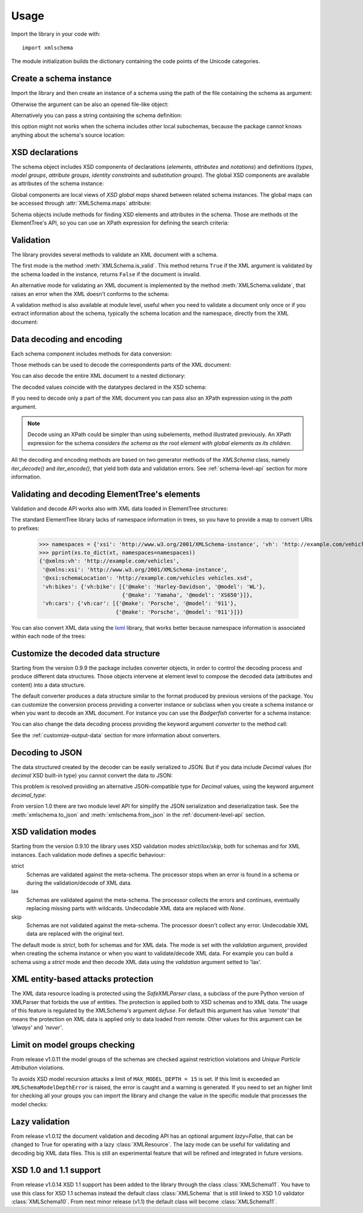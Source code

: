 Usage
=====

.. _lxml: http://lxml.de

.. testsetup::

    import xmlschema
    import os
    import warnings
    os.chdir('..')
    warnings.simplefilter("ignore", xmlschema.XMLSchemaIncludeWarning)

.. testsetup:: vehicles

    import xmlschema
    import os

Import the library in your code with::

    import xmlschema

The module initialization builds the dictionary containing the code points of
the Unicode categories.


Create a schema instance
------------------------

Import the library and then create an instance of a schema using the path of
the file containing the schema as argument:

.. doctest::

    >>> import xmlschema
    >>> schema = xmlschema.XMLSchema('xmlschema/tests/test_cases/examples/vehicles/vehicles.xsd')

Otherwise the argument can be also an opened file-like object:

.. doctest::

    >>> import xmlschema
    >>> schema_file = open('xmlschema/tests/test_cases/examples/vehicles/vehicles.xsd')
    >>> schema = xmlschema.XMLSchema(schema_file)

Alternatively you can pass a string containing the schema definition:

.. doctest::

    >>> import xmlschema
    >>> schema = xmlschema.XMLSchema("""
    ... <xs:schema xmlns:xs="http://www.w3.org/2001/XMLSchema">
    ... <xs:element name="block" type="xs:string"/>
    ... </xs:schema>
    ... """)

this option might not works when the schema includes other local subschemas, because the package
cannot knows anything about the schema's source location:

.. doctest::

    >>> import xmlschema
    >>> schema_xsd = open('xmlschema/tests/test_cases/examples/vehicles/vehicles.xsd').read()
    >>> schema = xmlschema.XMLSchema(schema_xsd)
    Traceback (most recent call last):
    ...
    ...
    xmlschema.validators.exceptions.XMLSchemaParseError: unknown element '{http://example.com/vehicles}cars':

    Schema:

      <xs:element xmlns:xs="http://www.w3.org/2001/XMLSchema" ref="vh:cars" />

    Path: /xs:schema/xs:element/xs:complexType/xs:sequence/xs:element


XSD declarations
----------------

The schema object includes XSD components of declarations (*elements*, *attributes* and *notations*)
and definitions (*types*, *model groups*, *attribute groups*, *identity constraints* and *substitution
groups*). The global XSD components are available as attributes of the schema instance:

.. doctest::

    >>> import xmlschema
    >>> from pprint import pprint
    >>> schema = xmlschema.XMLSchema('xmlschema/tests/test_cases/examples/vehicles/vehicles.xsd')
    >>> schema.types
    NamespaceView({'vehicleType': XsdComplexType(name='vehicleType')})
    >>> pprint(dict(schema.elements))
    {'bikes': XsdElement(name='vh:bikes', occurs=[1, 1]),
     'cars': XsdElement(name='vh:cars', occurs=[1, 1]),
     'vehicles': XsdElement(name='vh:vehicles', occurs=[1, 1])}
    >>> schema.attributes
    NamespaceView({'step': XsdAttribute(name='vh:step')})

Global components are local views of *XSD global maps* shared between related schema instances.
The global maps can be accessed through :attr:`XMLSchema.maps` attribute:

.. doctest::

    >>> from pprint import pprint
    >>> pprint(sorted(schema.maps.types.keys())[:5])
    ['{http://example.com/vehicles}vehicleType',
     '{http://www.w3.org/1999/xlink}actuateType',
     '{http://www.w3.org/1999/xlink}arcType',
     '{http://www.w3.org/1999/xlink}arcroleType',
     '{http://www.w3.org/1999/xlink}extended']
    >>> pprint(sorted(schema.maps.elements.keys())[:10])
    ['{http://example.com/vehicles}bikes',
     '{http://example.com/vehicles}cars',
     '{http://example.com/vehicles}vehicles',
     '{http://www.w3.org/1999/xlink}arc',
     '{http://www.w3.org/1999/xlink}locator',
     '{http://www.w3.org/1999/xlink}resource',
     '{http://www.w3.org/1999/xlink}title',
     '{http://www.w3.org/2001/XMLSchema}all',
     '{http://www.w3.org/2001/XMLSchema}annotation',
     '{http://www.w3.org/2001/XMLSchema}any']

Schema objects include methods for finding XSD elements and attributes in the schema.
Those are methods ot the ElementTree's API, so you can use an XPath expression for
defining the search criteria:

.. doctest::

    >>> schema.find('vh:vehicles/vh:bikes')
    XsdElement(ref='vh:bikes', occurs=[1, 1])
    >>> pprint(schema.findall('vh:vehicles/*'))
    [XsdElement(ref='vh:cars', occurs=[1, 1]),
     XsdElement(ref='vh:bikes', occurs=[1, 1])]


Validation
----------

The library provides several methods to validate an XML document with a schema.

The first mode is the method :meth:`XMLSchema.is_valid`. This method returns ``True``
if the XML argument is validated by the schema loaded in the instance,
returns ``False`` if the document is invalid.

.. doctest::

    >>> import xmlschema
    >>> schema = xmlschema.XMLSchema('xmlschema/tests/test_cases/examples/vehicles/vehicles.xsd')
    >>> schema.is_valid('xmlschema/tests/test_cases/examples/vehicles/vehicles.xml')
    True
    >>> schema.is_valid('xmlschema/tests/test_cases/examples/vehicles/vehicles-1_error.xml')
    False
    >>> schema.is_valid("""<?xml version="1.0" encoding="UTF-8"?><fancy_tag/>""")
    False

An alternative mode for validating an XML document is implemented by the method
:meth:`XMLSchema.validate`, that raises an error when the XML doesn't conforms
to the schema:

.. doctest::

    >>> import xmlschema
    >>> schema = xmlschema.XMLSchema('xmlschema/tests/test_cases/examples/vehicles/vehicles.xsd')
    >>> schema.validate('xmlschema/tests/test_cases/examples/vehicles/vehicles.xml')
    >>> schema.validate('xmlschema/tests/test_cases/examples/vehicles/vehicles-1_error.xml')
    Traceback (most recent call last):
      File "<stdin>", line 1, in <module>
      File "/home/brunato/Development/projects/xmlschema/xmlschema/schema.py", line 220, in validate
        raise error
    xmlschema.exceptions.XMLSchemaValidationError: failed validating <Element ...

    Reason: character data between child elements not allowed!

    Schema:

      <xs:sequence xmlns:xs="http://www.w3.org/2001/XMLSchema">
            <xs:element maxOccurs="unbounded" minOccurs="0" name="car" type="vh:vehicleType" />
      </xs:sequence>

    Instance:

      <ns0:cars xmlns:ns0="http://example.com/vehicles">
        NOT ALLOWED CHARACTER DATA
        <ns0:car make="Porsche" model="911" />
        <ns0:car make="Porsche" model="911" />
      </ns0:cars>


A validation method is also available at module level, useful when you need to
validate a document only once or if you extract information about the schema,
typically the schema location and the namespace, directly from the XML document:

.. doctest::

    >>> import xmlschema
    >>> xmlschema.validate('xmlschema/tests/test_cases/examples/vehicles/vehicles.xml')

.. doctest:: vehicles

    >>> import xmlschema
    >>> os.chdir('xmlschema/tests/test_cases/examples/vehicles/')
    >>> xmlschema.validate('vehicles.xml', 'vehicles.xsd')


Data decoding and encoding
--------------------------

Each schema component includes methods for data conversion:

.. doctest::

    >>> schema.types['vehicleType'].decode
    <bound method XsdComplexType.decode of XsdComplexType(name='vehicleType')>
    >>> schema.elements['cars'].encode
    <bound method ValidationMixin.encode of XsdElement(name='vh:cars', occurs=[1, 1])>


Those methods can be used to decode the correspondents parts of the XML document:

.. doctest::

    >>> import xmlschema
    >>> from pprint import pprint
    >>> from xml.etree import ElementTree
    >>> xs = xmlschema.XMLSchema('xmlschema/tests/test_cases/examples/vehicles/vehicles.xsd')
    >>> xt = ElementTree.parse('xmlschema/tests/test_cases/examples/vehicles/vehicles.xml')
    >>> root = xt.getroot()
    >>> pprint(xs.elements['cars'].decode(root[0]))
    {'{http://example.com/vehicles}car': [{'@make': 'Porsche', '@model': '911'},
                                          {'@make': 'Porsche', '@model': '911'}]}
    >>> pprint(xs.elements['cars'].decode(xt.getroot()[1], validation='skip'))
    None
    >>> pprint(xs.elements['bikes'].decode(root[1], namespaces={'vh': 'http://example.com/vehicles'}))
    {'@xmlns:vh': 'http://example.com/vehicles',
     'vh:bike': [{'@make': 'Harley-Davidson', '@model': 'WL'},
                 {'@make': 'Yamaha', '@model': 'XS650'}]}

You can also decode the entire XML document to a nested dictionary:

.. doctest::

    >>> import xmlschema
    >>> from pprint import pprint
    >>> xs = xmlschema.XMLSchema('xmlschema/tests/test_cases/examples/vehicles/vehicles.xsd')
    >>> pprint(xs.to_dict('xmlschema/tests/test_cases/examples/vehicles/vehicles.xml'))
    {'@xmlns:vh': 'http://example.com/vehicles',
     '@xmlns:xsi': 'http://www.w3.org/2001/XMLSchema-instance',
     '@xsi:schemaLocation': 'http://example.com/vehicles vehicles.xsd',
     'vh:bikes': {'vh:bike': [{'@make': 'Harley-Davidson', '@model': 'WL'},
                              {'@make': 'Yamaha', '@model': 'XS650'}]},
     'vh:cars': {'vh:car': [{'@make': 'Porsche', '@model': '911'},
                            {'@make': 'Porsche', '@model': '911'}]}}

The decoded values coincide with the datatypes declared in the XSD schema:

.. doctest::

    >>> import xmlschema
    >>> from pprint import pprint
    >>> xs = xmlschema.XMLSchema('xmlschema/tests/test_cases/examples/collection/collection.xsd')
    >>> pprint(xs.to_dict('xmlschema/tests/test_cases/examples/collection/collection.xml'))
    {'@xmlns:col': 'http://example.com/ns/collection',
     '@xmlns:xsi': 'http://www.w3.org/2001/XMLSchema-instance',
     '@xsi:schemaLocation': 'http://example.com/ns/collection collection.xsd',
     'object': [{'@available': True,
                 '@id': 'b0836217462',
                 'author': {'@id': 'PAR',
                            'born': '1841-02-25',
                            'dead': '1919-12-03',
                            'name': 'Pierre-Auguste Renoir',
                            'qualification': 'painter'},
                 'estimation': Decimal('10000.00'),
                 'position': 1,
                 'title': 'The Umbrellas',
                 'year': '1886'},
                {'@available': True,
                 '@id': 'b0836217463',
                 'author': {'@id': 'JM',
                            'born': '1893-04-20',
                            'dead': '1983-12-25',
                            'name': 'Joan Miró',
                            'qualification': 'painter, sculptor and ceramicist'},
                 'position': 2,
                 'title': None,
                 'year': '1925'}]}

If you need to decode only a part of the XML document you can pass also an XPath
expression using in the *path* argument.

.. doctest::

    >>> xs = xmlschema.XMLSchema('xmlschema/tests/test_cases/examples/vehicles/vehicles.xsd')
    >>> pprint(xs.to_dict('xmlschema/tests/test_cases/examples/vehicles/vehicles.xml', '/vh:vehicles/vh:bikes'))
    {'vh:bike': [{'@make': 'Harley-Davidson', '@model': 'WL'},
                 {'@make': 'Yamaha', '@model': 'XS650'}]}

.. note::

    Decode using an XPath could be simpler than using subelements, method illustrated previously.
    An XPath expression for the schema *considers the schema as the root element with global
    elements as its children*.

All the decoding and encoding methods are based on two generator methods of the `XMLSchema` class,
namely *iter_decode()* and *iter_encode()*, that yield both data and validation errors.
See :ref:`schema-level-api` section for more information.


Validating and decoding ElementTree's elements
----------------------------------------------

Validation and decode API works also with XML data loaded in ElementTree structures:

.. doctest::

    >>> import xmlschema
    >>> from pprint import pprint
    >>> from xml.etree import ElementTree
    >>> xs = xmlschema.XMLSchema('xmlschema/tests/test_cases/examples/vehicles/vehicles.xsd')
    >>> xt = ElementTree.parse('xmlschema/tests/test_cases/examples/vehicles/vehicles.xml')
    >>> xs.is_valid(xt)
    True
    >>> pprint(xs.to_dict(xt, process_namespaces=False), depth=2)
    {'@{http://www.w3.org/2001/XMLSchema-instance}schemaLocation': 'http://...',
     '{http://example.com/vehicles}bikes': {'{http://example.com/vehicles}bike': [...]},
     '{http://example.com/vehicles}cars': {'{http://example.com/vehicles}car': [...]}}

The standard ElementTree library lacks of namespace information in trees, so you
have to provide a map to convert URIs to prefixes:

    >>> namespaces = {'xsi': 'http://www.w3.org/2001/XMLSchema-instance', 'vh': 'http://example.com/vehicles'}
    >>> pprint(xs.to_dict(xt, namespaces=namespaces))
    {'@xmlns:vh': 'http://example.com/vehicles',
     '@xmlns:xsi': 'http://www.w3.org/2001/XMLSchema-instance',
     '@xsi:schemaLocation': 'http://example.com/vehicles vehicles.xsd',
     'vh:bikes': {'vh:bike': [{'@make': 'Harley-Davidson', '@model': 'WL'},
                              {'@make': 'Yamaha', '@model': 'XS650'}]},
     'vh:cars': {'vh:car': [{'@make': 'Porsche', '@model': '911'},
                            {'@make': 'Porsche', '@model': '911'}]}}

You can also convert XML data using the lxml_ library, that works better because
namespace information is associated within each node of the trees:

.. doctest::

    >>> import xmlschema
    >>> from pprint import pprint
    >>> import lxml.etree as ElementTree
    >>> xs = xmlschema.XMLSchema('xmlschema/tests/test_cases/examples/vehicles/vehicles.xsd')
    >>> xt = ElementTree.parse('xmlschema/tests/test_cases/examples/vehicles/vehicles.xml')
    >>> xs.is_valid(xt)
    True
    >>> pprint(xs.to_dict(xt))
    {'@xmlns:vh': 'http://example.com/vehicles',
     '@xmlns:xsi': 'http://www.w3.org/2001/XMLSchema-instance',
     '@xsi:schemaLocation': 'http://example.com/vehicles vehicles.xsd',
     'vh:bikes': {'vh:bike': [{'@make': 'Harley-Davidson', '@model': 'WL'},
                              {'@make': 'Yamaha', '@model': 'XS650'}]},
     'vh:cars': {'vh:car': [{'@make': 'Porsche', '@model': '911'},
                            {'@make': 'Porsche', '@model': '911'}]}}
    >>> pprint(xmlschema.to_dict(xt, 'xmlschema/tests/test_cases/examples/vehicles/vehicles.xsd'))
    {'@xmlns:vh': 'http://example.com/vehicles',
     '@xmlns:xsi': 'http://www.w3.org/2001/XMLSchema-instance',
     '@xsi:schemaLocation': 'http://example.com/vehicles vehicles.xsd',
     'vh:bikes': {'vh:bike': [{'@make': 'Harley-Davidson', '@model': 'WL'},
                              {'@make': 'Yamaha', '@model': 'XS650'}]},
     'vh:cars': {'vh:car': [{'@make': 'Porsche', '@model': '911'},
                            {'@make': 'Porsche', '@model': '911'}]}}


Customize the decoded data structure
------------------------------------

Starting from the version 0.9.9 the package includes converter objects, in order to
control the decoding process and produce different data structures. Those objects
intervene at element level to compose the decoded data (attributes and content) into
a data structure.

The default converter produces a data structure similar to the format produced by
previous versions of the package. You can customize the conversion process providing
a converter instance or subclass when you create a schema instance or when you want
to decode an XML document.
For instance you can use the *Badgerfish* converter for a schema instance:

.. doctest::

    >>> import xmlschema
    >>> from pprint import pprint
    >>> xml_schema = 'xmlschema/tests/test_cases/examples/vehicles/vehicles.xsd'
    >>> xml_document = 'xmlschema/tests/test_cases/examples/vehicles/vehicles.xml'
    >>> xs = xmlschema.XMLSchema(xml_schema, converter=xmlschema.BadgerFishConverter)
    >>> pprint(xs.to_dict(xml_document, dict_class=dict), indent=4)
    {   '@xmlns': {   'vh': 'http://example.com/vehicles',
                      'xsi': 'http://www.w3.org/2001/XMLSchema-instance'},
        'vh:vehicles': {   '@xsi:schemaLocation': 'http://example.com/vehicles '
                                                  'vehicles.xsd',
                           'vh:bikes': {   'vh:bike': [   {   '@make': 'Harley-Davidson',
                                                              '@model': 'WL'},
                                                          {   '@make': 'Yamaha',
                                                              '@model': 'XS650'}]},
                           'vh:cars': {   'vh:car': [   {   '@make': 'Porsche',
                                                            '@model': '911'},
                                                        {   '@make': 'Porsche',
                                                            '@model': '911'}]}}}

You can also change the data decoding process providing the keyword argument *converter* to the method call:

.. doctest::

    >>> pprint(xs.to_dict(xml_document, converter=xmlschema.ParkerConverter, dict_class=dict), indent=4)
    {'vh:bikes': {'vh:bike': [None, None]}, 'vh:cars': {'vh:car': [None, None]}}


See the :ref:`customize-output-data` section for more information about converters.


Decoding to JSON
----------------

The data structured created by the decoder can be easily serialized to JSON. But if you data
include `Decimal` values (for *decimal* XSD built-in type) you cannot convert the data to JSON:

.. doctest::

    >>> import xmlschema
    >>> import json
    >>> xml_document = 'xmlschema/tests/test_cases/examples/collection/collection.xml'
    >>> print(json.dumps(xmlschema.to_dict(xml_document), indent=4))
    Traceback (most recent call last):
      File "/usr/lib64/python2.7/doctest.py", line 1315, in __run
        compileflags, 1) in test.globs
      File "<doctest default[3]>", line 1, in <module>
        print(json.dumps(xmlschema.to_dict(xml_document), indent=4))
      File "/usr/lib64/python2.7/json/__init__.py", line 251, in dumps
        sort_keys=sort_keys, **kw).encode(obj)
      File "/usr/lib64/python2.7/json/encoder.py", line 209, in encode
        chunks = list(chunks)
      File "/usr/lib64/python2.7/json/encoder.py", line 434, in _iterencode
        for chunk in _iterencode_dict(o, _current_indent_level):
      File "/usr/lib64/python2.7/json/encoder.py", line 408, in _iterencode_dict
        for chunk in chunks:
      File "/usr/lib64/python2.7/json/encoder.py", line 332, in _iterencode_list
        for chunk in chunks:
      File "/usr/lib64/python2.7/json/encoder.py", line 408, in _iterencode_dict
        for chunk in chunks:
      File "/usr/lib64/python2.7/json/encoder.py", line 442, in _iterencode
        o = _default(o)
      File "/usr/lib64/python2.7/json/encoder.py", line 184, in default
        raise TypeError(repr(o) + " is not JSON serializable")
    TypeError: Decimal('10000.00') is not JSON serializable

This problem is resolved providing an alternative JSON-compatible type for `Decimal` values,
using the keyword argument *decimal_type*:

.. doctest::

    >>> print(json.dumps(xmlschema.to_dict(xml_document, decimal_type=str), indent=4))  # doctest: +SKIP
    {
        "object": [
            {
                "@available": true,
                "author": {
                    "qualification": "painter",
                    "born": "1841-02-25",
                    "@id": "PAR",
                    "name": "Pierre-Auguste Renoir",
                    "dead": "1919-12-03"
                },
                "title": "The Umbrellas",
                "year": "1886",
                "position": 1,
                "estimation": "10000.00",
                "@id": "b0836217462"
            },
            {
                "@available": true,
                "author": {
                    "qualification": "painter, sculptor and ceramicist",
                    "born": "1893-04-20",
                    "@id": "JM",
                    "name": "Joan Mir\u00f3",
                    "dead": "1983-12-25"
                },
                "title": null,
                "year": "1925",
                "position": 2,
                "@id": "b0836217463"
            }
        ],
        "@xsi:schemaLocation": "http://example.com/ns/collection collection.xsd"
    }

From version 1.0 there are two module level API for simplify the JSON serialization and deserialization task.
See the :meth:`xmlschema.to_json` and :meth:`xmlschema.from_json` in the :ref:`document-level-api` section.

XSD validation modes
--------------------

Starting from the version 0.9.10 the library uses XSD validation modes *strict*/*lax*/*skip*,
both for schemas and for XML instances. Each validation mode defines a specific behaviour:

strict
    Schemas are validated against the meta-schema. The processor stops when an error is
    found in a schema or during the validation/decode of XML data.

lax
    Schemas are validated against the meta-schema. The processor collects the errors
    and continues, eventually replacing missing parts with wildcards.
    Undecodable XML data are replaced with `None`.

skip
    Schemas are not validated against the meta-schema. The processor doesn't collect
    any error. Undecodable XML data are replaced with the original text.

The default mode is *strict*, both for schemas and for XML data. The mode is set with
the *validation* argument, provided when creating the schema instance or when you want to
validate/decode XML data.
For example you can build a schema using a *strict* mode and then decode XML data
using the *validation* argument setted to 'lax'.


XML entity-based attacks protection
-----------------------------------

The XML data resource loading is protected using the  `SafeXMLParser` class, a subclass of
the pure Python version of XMLParser that forbids the use of entities.
The protection is applied both to XSD schemas and to XML data. The usage of this feature is
regulated by the XMLSchema's argument *defuse*.
For default this argument has value *'remote'* that means the protection on XML data is
applied only to data loaded from remote. Other values for this argument can be *'always'*
and *'never'*.


Limit on model groups checking
------------------------------

From release v1.0.11 the model groups of the schemas are checked against restriction violations
and *Unique Particle Attribution* violations.

To avoids XSD model recursion attacks a limit of ``MAX_MODEL_DEPTH = 15`` is set. If this limit
is exceeded an ``XMLSchemaModelDepthError`` is raised, the error is caught and a warning is generated.
If you need to set an higher limit for checking all your groups you can import the library and change
the value in the specific module that processes the model checks:

.. doctest::

    >>> import xmlschema
    >>> xmlschema.validators.models.MAX_MODEL_DEPTH = 20


Lazy validation
---------------

From release v1.0.12 the document validation and decoding API has an optional argument `lazy=False`,
that can be changed to True for operating with a lazy :class:`XMLResource`. The lazy mode can be
useful for validating and decoding big XML data files. This is still an experimental feature that
will be refined and integrated in future versions.


XSD 1.0 and 1.1 support
-----------------------
From release v1.0.14 XSD 1.1 support has been added to the library through the class
:class:`XMLSchema11`. You have to use this class for XSD 1.1 schemas instead the default
class :class:`XMLSchema` that is still linked to XSD 1.0 validator :class:`XMLSchema10`.
From next minor release (v1.1) the default class will become :class:`XMLSchema11`.
